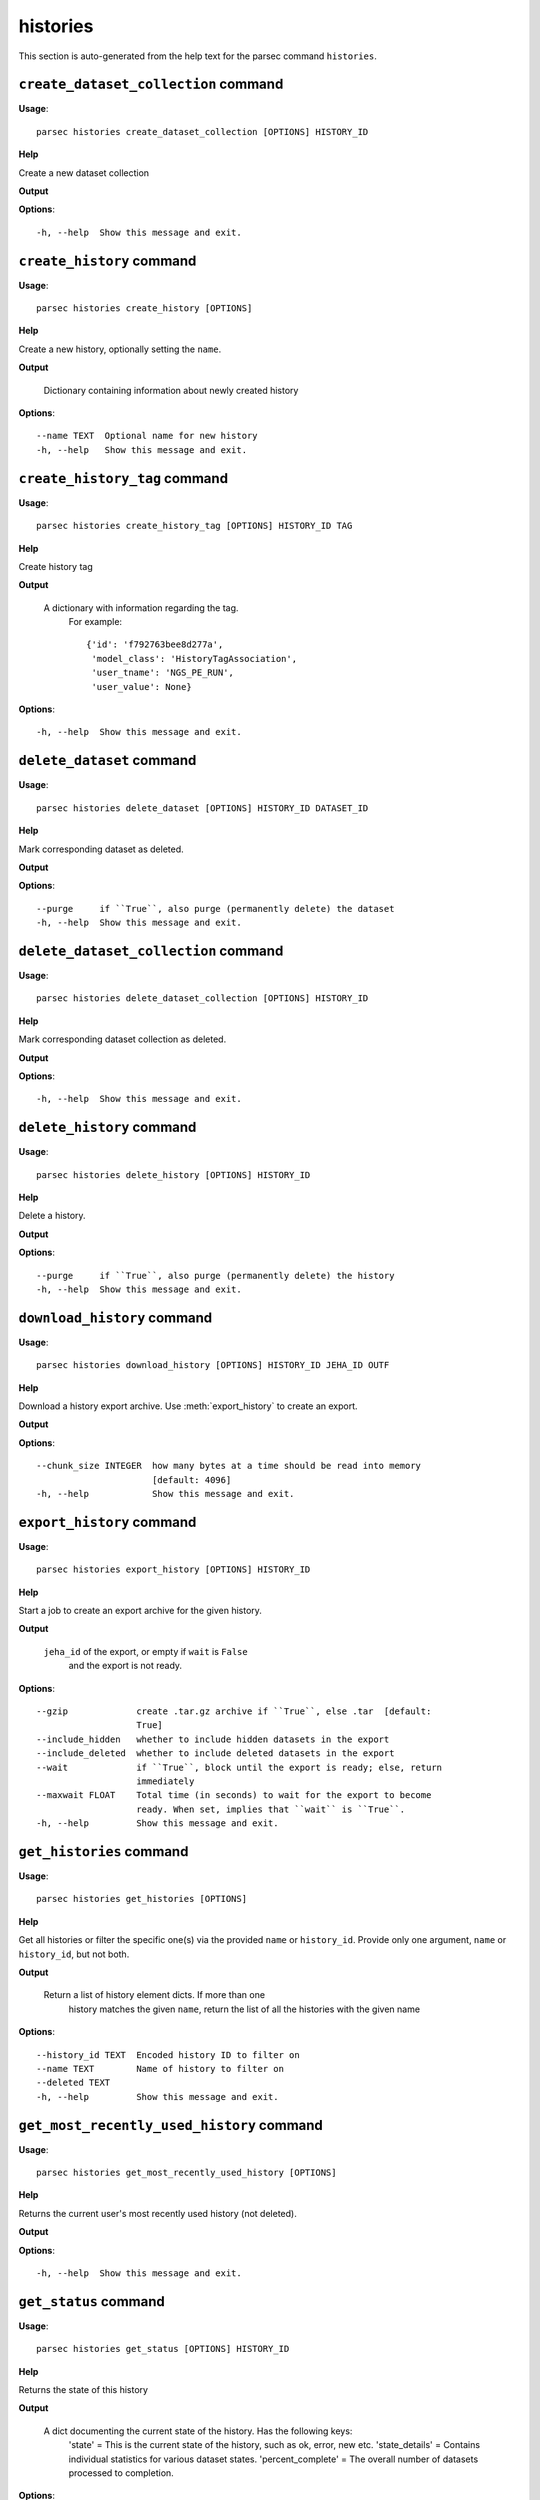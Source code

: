 histories
=========

This section is auto-generated from the help text for the parsec command
``histories``.


``create_dataset_collection`` command
-------------------------------------

**Usage**::

    parsec histories create_dataset_collection [OPTIONS] HISTORY_ID

**Help**

Create a new dataset collection


**Output**


    
    
**Options**::


      -h, --help  Show this message and exit.
    

``create_history`` command
--------------------------

**Usage**::

    parsec histories create_history [OPTIONS]

**Help**

Create a new history, optionally setting the ``name``.


**Output**


    Dictionary containing information about newly created history
    
**Options**::


      --name TEXT  Optional name for new history
      -h, --help   Show this message and exit.
    

``create_history_tag`` command
------------------------------

**Usage**::

    parsec histories create_history_tag [OPTIONS] HISTORY_ID TAG

**Help**

Create history tag


**Output**


    A dictionary with information regarding the tag.
     For example::

       {'id': 'f792763bee8d277a',
        'model_class': 'HistoryTagAssociation',
        'user_tname': 'NGS_PE_RUN',
        'user_value': None}
    
**Options**::


      -h, --help  Show this message and exit.
    

``delete_dataset`` command
--------------------------

**Usage**::

    parsec histories delete_dataset [OPTIONS] HISTORY_ID DATASET_ID

**Help**

Mark corresponding dataset as deleted.


**Output**


    
    
**Options**::


      --purge     if ``True``, also purge (permanently delete) the dataset
      -h, --help  Show this message and exit.
    

``delete_dataset_collection`` command
-------------------------------------

**Usage**::

    parsec histories delete_dataset_collection [OPTIONS] HISTORY_ID

**Help**

Mark corresponding dataset collection as deleted.


**Output**


    
    
**Options**::


      -h, --help  Show this message and exit.
    

``delete_history`` command
--------------------------

**Usage**::

    parsec histories delete_history [OPTIONS] HISTORY_ID

**Help**

Delete a history.


**Output**


    
    
**Options**::


      --purge     if ``True``, also purge (permanently delete) the history
      -h, --help  Show this message and exit.
    

``download_history`` command
----------------------------

**Usage**::

    parsec histories download_history [OPTIONS] HISTORY_ID JEHA_ID OUTF

**Help**

Download a history export archive.  Use :meth:`export_history` to create an export.


**Output**


    
    
**Options**::


      --chunk_size INTEGER  how many bytes at a time should be read into memory
                            [default: 4096]
      -h, --help            Show this message and exit.
    

``export_history`` command
--------------------------

**Usage**::

    parsec histories export_history [OPTIONS] HISTORY_ID

**Help**

Start a job to create an export archive for the given history.


**Output**


    ``jeha_id`` of the export, or empty if ``wait`` is ``False``
     and the export is not ready.
    
**Options**::


      --gzip             create .tar.gz archive if ``True``, else .tar  [default:
                         True]
      --include_hidden   whether to include hidden datasets in the export
      --include_deleted  whether to include deleted datasets in the export
      --wait             if ``True``, block until the export is ready; else, return
                         immediately
      --maxwait FLOAT    Total time (in seconds) to wait for the export to become
                         ready. When set, implies that ``wait`` is ``True``.
      -h, --help         Show this message and exit.
    

``get_histories`` command
-------------------------

**Usage**::

    parsec histories get_histories [OPTIONS]

**Help**

Get all histories or filter the specific one(s) via the provided ``name`` or ``history_id``. Provide only one argument, ``name`` or ``history_id``, but not both.


**Output**


    Return a list of history element dicts. If more than one
            history matches the given ``name``, return the list of all the
            histories with the given name
    
**Options**::


      --history_id TEXT  Encoded history ID to filter on
      --name TEXT        Name of history to filter on
      --deleted TEXT
      -h, --help         Show this message and exit.
    

``get_most_recently_used_history`` command
------------------------------------------

**Usage**::

    parsec histories get_most_recently_used_history [OPTIONS]

**Help**

Returns the current user's most recently used history (not deleted).


**Output**


    
    
**Options**::


      -h, --help  Show this message and exit.
    

``get_status`` command
----------------------

**Usage**::

    parsec histories get_status [OPTIONS] HISTORY_ID

**Help**

Returns the state of this history


**Output**


    A dict documenting the current state of the history. Has the following keys:
       'state' = This is the current state of the history, such as ok, error, new etc.
       'state_details' = Contains individual statistics for various dataset states.
       'percent_complete' = The overall number of datasets processed to completion.
    
**Options**::


      -h, --help  Show this message and exit.
    

``show_dataset`` command
------------------------

**Usage**::

    parsec histories show_dataset [OPTIONS] HISTORY_ID DATASET_ID

**Help**

Get details about a given history dataset.


**Output**


    
    
**Options**::


      -h, --help  Show this message and exit.
    

``show_dataset_collection`` command
-----------------------------------

**Usage**::

    parsec histories show_dataset_collection [OPTIONS] HISTORY_ID

**Help**

Get details about a given history dataset collection.


**Output**


    
    
**Options**::


      -h, --help  Show this message and exit.
    

``show_dataset_provenance`` command
-----------------------------------

**Usage**::

    parsec histories show_dataset_provenance [OPTIONS] HISTORY_ID DATASET_ID

**Help**

Get details related to how dataset was created (``id``, ``job_id``, ``tool_id``, ``stdout``, ``stderr``, ``parameters``, ``inputs``, etc...).


**Output**


    
    
**Options**::


      --follow    If ``follow`` is ``True``, recursively fetch dataset provenance
                  information for all inputs and their inputs, etc...
      -h, --help  Show this message and exit.
    

``show_history`` command
------------------------

**Usage**::

    parsec histories show_history [OPTIONS] HISTORY_ID

**Help**

Get details of a given history. By default, just get the history meta information.


**Output**


    details of the given history
    
**Options**::


      --contents      When ``True``, the complete list of datasets in the given
                      history.
      --deleted TEXT  Used when contents=True, includes deleted datasets in history
                      dataset list
      --visible TEXT  Used when contents=True, includes only visible datasets in
                      history dataset list
      --details TEXT  Used when contents=True, includes dataset details. Set to
                      'all' for the most information
      --types TEXT    ???
      -h, --help      Show this message and exit.
    

``show_matching_datasets`` command
----------------------------------

**Usage**::

    parsec histories show_matching_datasets [OPTIONS] HISTORY_ID

**Help**

Get dataset details for matching datasets within a history.


**Output**


    
    
**Options**::


      --name_filter TEXT  Only datasets whose name matches the ``name_filter``
                          regular expression will be returned; use plain strings for
                          exact matches and None to match all datasets in the
                          history
      -h, --help          Show this message and exit.
    

``undelete_history`` command
----------------------------

**Usage**::

    parsec histories undelete_history [OPTIONS] HISTORY_ID

**Help**

Undelete a history


**Output**


    
    
**Options**::


      -h, --help  Show this message and exit.
    

``update_dataset`` command
--------------------------

**Usage**::

    parsec histories update_dataset [OPTIONS] HISTORY_ID DATASET_ID

**Help**

Update history dataset metadata. Some of the attributes that can be modified are documented below.


**Output**


    details of the updated dataset (for Galaxy release_15.01 and
       earlier only the updated attributes)

   .. warning::
       The return value was changed in BioBlend v0.8.0, previously it was
       the status code (type int).
    
**Options**::


      --annotation TEXT    Replace history dataset annotation with given string
      --deleted            Mark or unmark history dataset as deleted
      --genome_build TEXT  Replace history dataset genome build (dbkey)
      --name TEXT          Replace history dataset name with the given string
      --visible            Mark or unmark history dataset as visible
      -h, --help           Show this message and exit.
    

``update_dataset_collection`` command
-------------------------------------

**Usage**::

    parsec histories update_dataset_collection [OPTIONS] HISTORY_ID

**Help**

Update history dataset collection metadata. Some of the attributes that can be modified are documented below.


**Output**


    the updated dataset collection attributes

   .. warning::
       The return value was changed in BioBlend v0.8.0, previously it was
       the status code (type int).
    
**Options**::


      --deleted    Mark or unmark history dataset collection as deleted
      --name TEXT  Replace history dataset collection name with the given string
      --visible    Mark or unmark history dataset collection as visible
      -h, --help   Show this message and exit.
    

``update_history`` command
--------------------------

**Usage**::

    parsec histories update_history [OPTIONS] HISTORY_ID

**Help**

Update history metadata information. Some of the attributes that can be modified are documented below.


**Output**


    details of the updated history (for Galaxy release_15.01 and
       earlier only the updated attributes)

   .. warning::
       The return value was changed in BioBlend v0.8.0, previously it was
       the status code (type int).
    
**Options**::


      --annotation TEXT  Replace history annotation with given string
      --deleted          Mark or unmark history as deleted
      --importable       Mark or unmark history as importable
      --name TEXT        Replace history name with the given string
      --published        Mark or unmark history as published
      --purged           If True, mark history as purged (permanently deleted).
                         Ignored on Galaxy release_15.01 and earlier
      --tags TEXT        Replace history tags with the given list
      -h, --help         Show this message and exit.
    

``upload_dataset_from_library`` command
---------------------------------------

**Usage**::

    parsec histories upload_dataset_from_library [OPTIONS] HISTORY_ID

**Help**

Upload a dataset into the history from a library. Requires the library dataset ID, which can be obtained from the library contents.


**Output**


    
    
**Options**::


      -h, --help  Show this message and exit.
    
